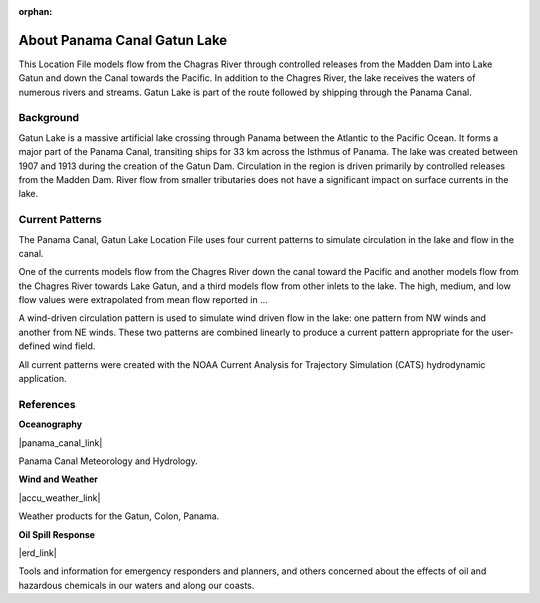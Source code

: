 :orphan:

.. keywords
   Panama Canal, Panama, Gatun Lake, Gatun, location

.. _panama_canal_gatun_lake_tech:

About Panama Canal Gatun Lake
^^^^^^^^^^^^^^^^^^^^^^^^^^^^^^^^^^^^^^^^^^^

This Location File models flow from the Chagras River through controlled releases from the Madden Dam into Lake Gatun and down the Canal towards the Pacific. In addition to the Chagres River, the lake receives the waters of numerous rivers and streams. Gatun Lake is part of the route followed by shipping through the Panama Canal. 


Background
=============================================

Gatun Lake is a massive artificial lake crossing through Panama between the Atlantic to the Pacific Ocean. It forms a major part of the Panama Canal, transiting ships for 33 km across the Isthmus of Panama. The lake was created between 1907 and 1913 during the creation of the Gatun Dam. 
Circulation in the region is driven primarily by controlled releases from the Madden Dam. River flow from smaller tributaries does not have a significant impact on surface currents in the lake.


Current Patterns
======================================

The Panama Canal, Gatun Lake Location File uses four current patterns to simulate circulation in the lake and flow in the canal. 

One of the currents models flow from the Chagres River down the canal toward the Pacific and another models flow from the Chagres River towards Lake Gatun, and a third models flow from other inlets to the lake. The high, medium, and low flow values were extrapolated from mean flow reported in ...

A wind-driven circulation pattern is used to simulate wind driven flow in the lake: one pattern from NW winds and another from NE winds. These two patterns are combined linearly to produce a current pattern appropriate for the user-defined wind field.

All current patterns were created with the NOAA Current Analysis for Trajectory Simulation (CATS) hydrodynamic application.


References
==========================================


**Oceanography**

|panama_canal_link|

Panama Canal Meteorology and Hydrology.


**Wind and Weather**

|accu_weather_link|

Weather products for the Gatun, Colon, Panama.


**Oil Spill Response**

|erd_link|

Tools and information for emergency responders and planners, and others concerned about the effects of oil and hazardous chemicals in our waters and along our coasts.

.. |accu_weather_link| raw:: html

   <a href="https://www.accuweather.com/en/pa/gatun/1541703/weather-forecast/1541703" target="_blank">AccuWeather - Gatun, Colon</a>

.. |panama_canal_link| raw:: html

   <a href="https://panama.aquaticinformatics.net/AQWebPortal/Data/Dashboard/11" target="_blank">Panama Canal Meteorology and Hydrology</a>

.. |erd_link| raw:: html

   <a href="http://response.restoration.noaa.gov" target="_blank">NOAA's Emergency Response Division (ERD)</a>
